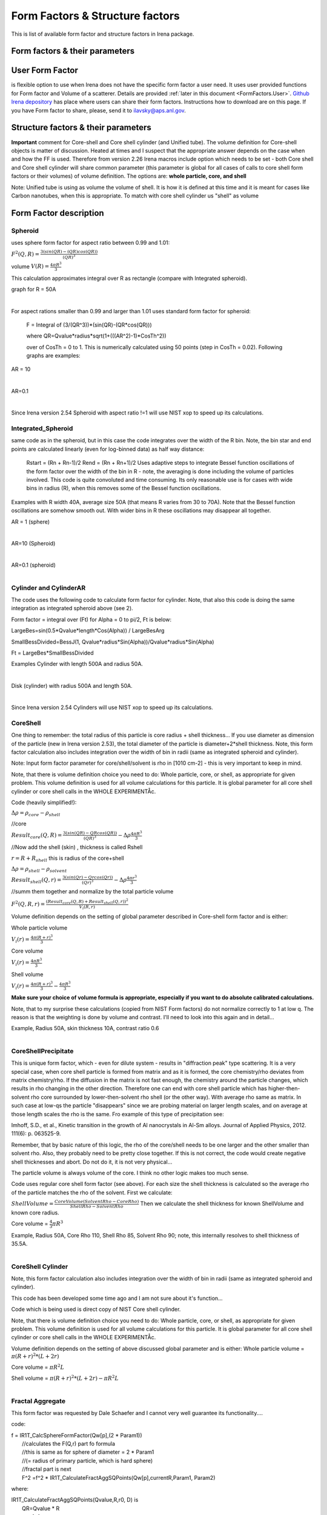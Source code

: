.. _model.FormStructureFactors:

.. index::
    model; Form Factors
    Form and Structure Factors

Form Factors & Structure factors
================================

This is list of available form factor and structure factors in Irena package.

Form factors & their parameters
-------------------------------


========          ========        ========
Form Factor       Parameter       ParticlePar
--------          --------        --------
Spheroid          AspectRatio     ParticlePar1
Intg_Spheroid     AspectRatio     ParticlePar1
Cylinder          Length   			  ParticlePar1
CylinderAR        AspectRatio     ParticlePar1
CoreShell	        CoreShellThick  ParticlePar1 //skin thickness in Angstroms
                  CoreRho         ParticlePar2  //rho [10^10 cm-2]   (not delta rho squared!!!) of core material
                  ShellRho        ParticlePar3  //rho  [10^10 cm-2]  (not delta rho squared!!!) of shell material
                  SolventRho      ParticlePar4  //rho [10^10 cm-2]   (not delta rho squared!!!) of surrounding medium  (air=0)
CoreShellShell    CoreShellThick1 ParticlePar1 //skin thickness in Angstroms
                  CoreShellThick2 ParticlePar2 //skin thickness in Angstroms
                  SolventRho      ParticlePar3 //rho [10^10 cm-2]   (not delta rho squared!!!) of surrounding medium  (air=0)
                  CoreRho         ParticlePar4  //rho [10^10 cm-2]   (not delta rho squared!!!) of core material
                  Shell 1 Rho     ParticlePar5  //rho  [10^10 cm-2]  (not delta rho squared!!!) of shell material
                  Shell 2 Rho     ParticlePar6  //rho  [10^10 cm-2]  (not delta rho squared!!!) of shell material
CoreShellCylinder Length	        ParticlePar1	//length in A
                  WallThickness   ParticlePar2	//in A
                  CoreRho         ParticlePar3  //rho  [10^10 cm-2]  (not delta rho squared!!!) of core material
                  ShellRho        ParticlePar4  //rho [10^10 cm-2]   (not delta rho squared!!!) of shell material
                  SolventRho      ParticlePar5  //rho [10^10 cm-2]   (not delta rho squared!!!) of surrounding medium  (air=0)
CoreShellPrec	    CoreShellThick  Is calculated for each size, so the avergae contrast of the core+shell is same as contrast of the solvent.
		              CoreRho         ParticlePar2 //rho [10^10 cm-2]   (not delta rho squared!!!) of core material
		              ShellRho        ParticlePar3  //rho  [10^10 cm-2]  (not delta rho squared!!!) of shell material
		              SolventRho      ParticlePar4  //rho [10^10 cm-2]   (not delta rho squared!!!) of surrounding medium  (air=0)
Fractal agg       FrRadOfPriPart  ParticlePar1  //radius of primary particle
			            FractalDim      ParticlePar2  //Fractal dimension
SphWHSLocMonoSq   Distance for HS model as ratio to part radius
                  Hard Sphere     model fraction
Janus CS Mic 1    particle size   Is total size of the particle (R0 in the figure in description)
			            Shell_Thickness ParticlePar1//shell thickness
			            SolventRho      ParticlePar2	// rho for solvent
			            CoreRho         ParticlePar3	// rho for core material
			            Shell1Rho       ParticlePar4	// rho for shell 1
			            Shell2Rho       ParticlePar5	// rho for shell 2
Janus CS Mi2 2    particle size here is shell thickness!!!
			            Core_Size       ParticlePar1	// Core radius A
			            SolventRho      ParticlePar2	// rho for solvent
			            CoreRho         ParticlePar3	// rho for core material
			            Shell1Rho       ParticlePar4	// rho for shell 1
			            Shell2Rho       ParticlePar5	// rho for shell 2
Janus CS Mic 3    Particle size   Is core radius
			            Shell_Thickness ParticlePar1	// Shell Thickness A
			            SolventRho      ParticlePar2	// rho for solvent
			            CoreRho         ParticlePar3	// rho for core material
			            Shell1Rho       ParticlePar4	// rho for shell 1
			            Shell2Rho       ParticlePar5	// rho for shell 2
RectParallepid    Particle size   Is side a
			            Side B ratio    ParticlePar1	// Ratio side B/A
			            Side C ratio    ParticlePar2	// Ratio side C/A
========          ========        ========

.. index::
		model; User Form Factor

**User Form Factor**
--------------------

is flexible option to use when Irena does not have the specific form factor a user need. It uses user provided functions for Form factor and Volume of a scatterer. Details are provided :ref:`later in this document <FormFactors.User>`. `Github Irena depository
<https://github.com/jilavsky/SAXS_IgorCode/tree/master/User%20form%20factors%20for%20Irena/>`_ has place where users can share their form factors. Instructions how to download are on this page. If you have Form factor to share, please, send it to ilavsky@aps.anl.gov.

.. index::
		model; Structure Factors

Structure factors & their parameters
------------------------------------

=============        ========       ========
Structure Fct        Parameter      ParticlePar
Interferences        ref            Beaucage, G. (1995). J Appl Crystallogr 28, 717-728.
                     Par1           ETA (center-to-center distance)
                     Par2           Pack (number of particles In nearest neighbor sphere)
Hard Spheres         ref            Percus-Yevick model, PERCUS,YEVICK PHYS. REV. 110 1 (1958), THIELE J. CHEM PHYS. 39 474 (1968), WERTHEIM  PHYS. REV. LETT. 47 1462 (1981)
                     Par1           Radius [A] (center-to-center distance between particles is 2\*Par1)
                     Par2           Volume fraction (fraction)
Square Well          ref            SHARMA,SHARMA, PHYSICA 89A,(1977),212, NOTE - depths >1.5kT and volume fractions > 0.08 give UNPHYSICAL RESULTS when compared to Monte Carlo simulations
                     Par1           Radius [A]
                     Par2           Volume fraction (fraction)
                     Par3           Well depth e/kT, dimensionless, positive values are attractive
                     Par4           Well width, multiples of diameters
Sticky hard sph.     ref            no reference given in NIST macros
                     Par1           Radius [A]
                     Par2           Volume fraction (fraction)
                     Par3           Perturbation parameter (0.1)
                     Par4           Stickiness, tau
Hayer Penfold MSA    ref            no reference given in NIST macros
                     Par1           Radius [A]
                     Par2           Charges
                     Par3           Volume fraction
                     Par4           Temperature in Kelvin
                     Par5           Monovalent salt concentration (M)
                     Par6           dielectric constant of solvent
Interprecipitate     ref            Formula 6 in APPLIED PHYSICS LETTERS 93, 161904 (2008)
                     Par1           Distance L [A]
                     Par2           Sigma (root-mean-square deviation (ordering factor))
DisorderedCrystal    ref            https://en.wikipedia.org/wiki/Structure_factor#Finite_crystals_with_disorder_of_the_second_kind
                     Par1           Distance a [A]
                     Par2           Sigma (root-mean-square deviation (ordering factor))
========             ========        ========



**Important** comment for Core-shell and Core shell cylinder (and Unified tube). The volume definition for Core-shell objects is matter of discussion. Heated at times and I suspect that the appropriate answer depends on the case when and how the FF is used. Therefore from version 2.26 Irena macros include option which needs to be set - both Core shell and Core shell cylinder will share common parameter (this parameter is global for all cases of calls to core shell form factors or their volumes) of volume definition.
The options are: **whole particle, core, and shell**

Note: Unified tube is using as volume the volume of shell. It is how it is defined at this time and it is meant for cases like Carbon nanotubes, when this is appropriate. To match with core shell cylinder us "shell" as volume

Form Factor description
-----------------------

.. _FormFactors.Spheroid:

.. index::
    Form Factors; Spheroid

**Spheroid**
^^^^^^^^^^^^
uses sphere form factor for aspect ratio between 0.99 and 1.01:

:math:`F^2(Q,R)=\frac{3(sin(QR)-(QR)cos(QR))}{(QR)^3}`

volume :math:`V(R)=\frac{4\pi R^3}{3}`

This calculation approximates integral over R as rectangle (compare with Integrated spheroid).

graph for R = 50A

.. Figure:: media/FormFactor_sphere.png
   :align: left
   :width: 420px
   :figwidth: 100%



For aspect rations smaller than 0.99 and larger than 1.01 uses standard form factor for spheroid:

	F = Integral of (3/(QR^3))*(sin(QR)-(QR*cos(QR)))

	where QR=Qvalue*radius*sqrt(1+(((AR^2)-1)*CosTh^2))

	over of CosTh = 0 to 1. This is numerically calculated using 50 points (step in CosTh = 0.02).  Following graphs are examples:

AR = 10

.. Figure:: media/FormFactor_SpheroidAR10.png
   :align: left
   :width: 420px
   :figwidth: 100%

AR=0.1

.. Figure:: media/FormFactor_SpheroidAR01.png
   :align: left
   :width: 420px
   :figwidth: 100%

Since Irena version 2.54 Spheroid with aspect ratio !=1 will use NIST xop to speed up its calculations.

.. _FormFactors.IntegratedSpheroid:

.. index::
    Form Factors; Integrated Spheroid

**Integrated_Spheroid**
^^^^^^^^^^^^^^^^^^^^^^^

same code as in the spheroid, but in this case the code integrates over the width of the R bin.
Note, the bin star and end points are calculated linearly (even for log-binned data) as half way distance:
	Rstart = (Rn + Rn-1)/2
	Rend  =  (Rn + Rn+1)/2
	Uses adaptive steps to integrate Bessel function oscillations of the form factor over the width of the bin in R  - note, the averaging is done including the volume of particles involved. This code is quite convoluted and time consuming. Its only reasonable use is for cases with wide bins in radius (R), when this removes some of the Bessel function oscillations.

Examples with R width 40A, average size 50A (that means R varies from 30 to 70A). Note that the Bessel function oscillations are somehow smooth out. With wider bins in R these oscillations may disappear all together.

AR = 1 (sphere)

.. Figure:: media/FormFactor_IntgSphere.png
   :align: left
   :width: 420px
   :figwidth: 100%

AR=10 (Spheroid)

.. Figure:: media/FormFactor_IntgSphAR10.png
   :align: left
   :width: 420px
   :figwidth: 100%

AR=0.1 (spheroid)

.. Figure:: media/FormFactor_IntgSphAR01.png
   :align: left
   :width: 420px
   :figwidth: 100%

.. _FormFactors.Cylinder:

.. index::
    Form Factors; Cylinder
    Form Factors; CylinderAR

**Cylinder** and **CylinderAR**
^^^^^^^^^^^^^^^^^^^^^^^^^^^^^^^

The code uses the following code to calculate form factor for cylinder. Note, that also this code is doing the same integration as integrated spheroid above (see 2).

Form factor = integral over (Ft) for Alpha = 0 to pi/2, Ft is below:

LargeBes=sin(0.5*Qvalue*length*Cos(Alpha)) / LargeBesArg

SmallBessDivided=BessJ(1, Qvalue*radius*Sin(Alpha))/Qvalue*radius*Sin(Alpha)

Ft  = LargeBes*SmallBessDivided

Examples
Cylinder with length 500A and radius 50A.

.. Figure:: media/FormFactor_Cylinder.png
   :align: left
   :width: 420px
   :figwidth: 100%

Disk (cylinder) with radius 500A and length 50A.

.. Figure:: media/FormFactor_Disk.png
   :align: left
   :width: 420px
   :figwidth: 100%

Since Irena version 2.54 Cylinders will use NIST xop to speed up its calculations.


.. _FormFactors.CoreShell:

.. index::
    Form Factors; CoreShell

**CoreShell**
^^^^^^^^^^^^^

One thing to remember: the total radius of this particle is core radius + shell thickness... If you use diameter as dimension of the particle (new in Irena version 2.53), the total diameter of the particle is diameter+2*shell thickness.
Note, this form factor calculation also includes integration over the width of bin in radii (same as integrated spheroid and cylinder).

Note: Input form factor parameter for core/shell/solvent is rho in
[1010 cm-2] - this is very important to keep in mind.

Note, that there is volume definition choice you need to do: Whole particle, core, or shell, as appropriate for given problem. This volume definition is used for all volume calculations for this particle. It is global parameter for all core shell cylinder or core shell calls in the WHOLE EXPERIMENTÅc.

Code (heavily simplified!):

:math:`\Delta\rho=\rho_{core} - \rho_{shell}`

//core

:math:`Result_{core}(Q,R)=\frac{3(sin(QR)-QRcos(QR))}{(QR)^3} - \Delta\rho \frac{4\pi R^3}{3}`

//Now add the shell (skin) , thickness is called Rshell

:math:`r = R+R_{shell}` this is radius of the core+shell

:math:`\Delta\rho=\rho_{shell} - \rho_{solvent}`

:math:`Result_{shell}(Q,r)=\frac{3(sin(Qr)-Qrcos(Qr))}{(Qr)^3} - \Delta\rho \frac{4\pi r^3}{3}`

//summ them together and normalize by the total particle volume

:math:`F^2(Q,R,r)=\frac{(Result_{core}(Q,R) + Result_{shell}(Q,r))^2}{V_{i}(R,r)}`

Volume definition depends on the setting of global parameter described in Core-shell form factor and is either:

Whole particle volume

:math:`V_{i}(r)=\frac{4\pi (R+r)^3}{3}`

Core volume

:math:`V_{i}(r)=\frac{4\pi R^3}{3}`

Shell volume

:math:`V_{i}(r)=\frac{4\pi (R+r)^3}{3} - \frac{4\pi R^3}{3}`

**Make sure your choice of volume formula is appropriate, especially if you want to do absolute calibrated calculations.**

Note, that to my surprise these calculations (copied from NIST Form factors) do not normalize correctly to 1 at low q. The reason is that the weighting is done by volume and contrast. I'll need to look into this again and in detail...


Example, Radius 50A, skin thickness 10A, contrast ratio 0.6

.. Figure:: media/FormFactor_CoreShell.png
   :align: left
   :width: 420px
   :figwidth: 100%

.. _FormFactors.CoreShellPrecipitate:

.. index::
    Form Factors; CoreShell precipitate

**CoreShellPrecipitate**
^^^^^^^^^^^^^^^^^^^^^^^^

This is unique form factor, which - even for dilute system - results in "diffraction peak" type scattering. It is a very special case, when core shell particle is formed from matrix and as it is formed, the core chemistry/rho deviates from matrix chemistry/rho. If the diffusion in the matrix is not fast enough, the chemistry around the particle changes, which results in rho changing in the other direction. Therefore one can end with core shell particle which has higher-then-solvent rho core surrounded by lower-then-solvent rho shell (or the other way). With average rho same as matrix. In such case at low-qs the particle "disappears" since we are probing material on larger length scales, and on average at those length scales the rho is the same. Fro example of this type of precipitation see:

Imhoff, S.D., et al., Kinetic transition in the growth of Al nanocrystals in Al-Sm alloys. Journal of Applied Physics, 2012. 111(6): p. 063525-9.

Remember, that by basic nature of this logic, the rho of the core/shell needs to be one larger and the other smaller than solvent rho. Also, they probably need to be pretty close together. If this is not correct, the code would create negative shell thicknesses and abort. Do not do it, it is not very physical...

The particle volume is always volume of the core. I think no other logic makes too much sense.

Code uses regular core shell form factor (see above). For each size the shell thickness is calculated so the average rho of the particle matches the rho of the solvent. First we calculate:

:math:`ShellVolume=\frac{CoreVolume(SolventRho - CoreRho)}{ShellRho - SolventRho}` Then we calculate the shell thickness for known ShellVolume and known core radius.

Core volume = :math:`\frac{4}{3} \pi R^3`

Example, Radius 50A, Core Rho 110, Shell Rho 85, Solvent Rho 90; note, this internally resolves to shell thickness of 35.5A.

.. Figure:: media/FormFactor_CoreShellPrecip.png
   :align: left
   :width: 420px
   :figwidth: 100%

.. _FormFactors.CoreShellCylinder:

.. index::
    Form Factors; CoreShell Cylinder

**CoreShell Cylinder**
^^^^^^^^^^^^^^^^^^^^^^

Note, this form factor calculation also includes integration over the width of bin in radii (same as integrated spheroid and cylinder).

This code has been developed some time ago and I am not sure about it's function...

Code  which is being used is direct copy of NIST Core shell cylinder.

Note, that there is volume definition choice you need to do: Whole particle, core, or shell, as appropriate for given problem. This volume definition is used for all volume calculations for this particle. It is global parameter for all core shell cylinder or core shell calls in the WHOLE EXPERIMENTÅc.

Volume definition depends on the setting of above discussed global parameter and is either:
Whole particle volume =  :math:`\pi*(R+r)^2*(L+2r)`

Core volume = :math:`\pi R^2L`

Shell volume = :math:`\pi*(R+r)^2*(L+2r) - \pi R^2L`

.. Figure:: media/FormFactor_CoreShellCyl.png
   :align: left
   :width: 420px
   :figwidth: 100%


.. _FormFactors.FractalAggregate:

.. index::
    Form Factors; Fractal Aggregate

**Fractal Aggregate**
^^^^^^^^^^^^^^^^^^^^^

This form factor was requested by Dale Schaefer and I cannot very well guarantee its functionality....

code:

|	 f = IR1T_CalcSphereFormFactor(Qw[p],(2 * Param1))
|	      //calculates the F(Q,r) part fo formula
|	      //this is same as for sphere of diameter = 2 * Param1
|	      //(= radius of primary particle, which is hard sphere)
|	      //fractal part is next
|	      F^2 =f^2 * IR1T_CalculateFractAggSQPoints(Qw[p],currentR,Param1, Param2)

where:

| IR1T_CalculateFractAggSQPoints(Qvalue,R,r0, D) is
|     QR=Qvalue * R
|     part1=1
|     part2=(qR * r0/R)^-D
|     part3=D * (exp(gammln(D-1)))
|     part5= (1+(qR)^-2)^((D-1)/2)
|     part4=abs(sin((D-1) * atan(qR)))
|     return (part1+part2 * part3 * part4/part5)

Note, that parameters are :
Param1 - radius of primary particle
param2 - fractal dimension of the fractal particles


Example for R=100A, radius of primary particle 10 A and fractal dimension 2.5.

.. Figure:: media/FormFactor_FractAggreg.png
   :align: left
   :width: 420px
   :figwidth: 100%

Comment: Note, that this is not scaled correctly at all... I have no idea why - apparently this formula is either wrongly coded or plainly does not behave right.

.. _FormFactors.CoreShellShell:

.. index::
    Form Factors; CoreShellShell

**CoreShellShell**
^^^^^^^^^^^^^^^^^^

This form factor has been provided by Fan Zhang, many thanks to him.
Description of the model:

.. Figure:: media/FormFactor_CoreShellShell1.png
   :align: left
   :width: 420px
   :figwidth: 100%

Scattering Length Density Rho:

.. Figure:: media/FormFactor_CoreShellShell2.png
   :align: left
   :width: 420px
   :figwidth: 100%


List of Model Parameters (used in formulas):

R1 : core radius

R2 : outer radius of the first shell

R3 : outer radius of the second shell

:math:`\rho_{0}` : scattering length density of the matrix

:math:`\rho_{1}` : scattering length density of the core

:math:`\rho_{2}` : scattering length density of the first shell

:math:`\rho_{3}` : scattering length density of the second shell

First-order Bessel function of the first kind is defined as

.. math::

    J_{1}(x)=\frac{sin(x) - x*cos(x)}{x^2}

Volume is defined as

.. math::

    V_{i}(r)=\frac{4\pi R_{i}^3}{3}

Form factor of the core-shell-shell structure is:

.. math::

    F(q)=\frac{3V_{1}}{qR_{1}}(\rho_1-\rho_2)J_{1}(qR_{1})+\frac{3V_{2}}{qR_{2}}(\rho_2-\rho_3)J_{1}(qR_{2})+\frac{3V_{3}}{qR_{3}}(\rho_3-\rho_0)J_{1}(qR_{3})

**NOTE -- GUI panel input parameters -- NOTE**
______________________________________________

Input parameters in the GUI panel are NOT :math:`R_{2}` or :math:`R_{3}` for the shells, but are *thicknesses* of those shells. This is to make the GUI understandable and compatible with selection of the use of radii or diameter for "size". So, in this case we have:

* "particle size" = :math:`R_{1}` - this is the dimension of the particle as defined by Modeling package. This is what your Mean size reflects.

* "Shell 1 thickness" = :math:`R_{2}` - :math:`R_{1}`, this is thickness of the shell 1 in [A].

* "Shell 2 thickness" = :math:`R_{3}` - :math:`R_{2}`, this is thickness of the shell 2 in [A].

Volume definition depends on the setting of global parameter described in Core-shell form factor and is either:

Whole particle

:math:`V_{i}(r)=\frac{4\pi (R+r)^3}{3}`

Core volume

:math:`V_{i}(r)=\frac{4\pi R^3}{3}`

Shell volume

:math:`V_{i}(r)=\frac{4\pi (R+r)^3}{3} - \frac{4\pi R^3}{3}`

**Where shell thickness "r" is sum of the two shell thicknesses form GUI (in A), i.e.,** :math:`r = R_{3}-R_{1}` **in the graph above.
Make sure your choice of volume formula is appropriate, especially if you want to do absolute calibrated calculations.**


.. _FormFactors.ShphereWHSLocMonoSq:

.. index::
    Form Factors; Sphere w HS Loc Mono Sq

**SphereWHSLocMonoSq**
^^^^^^^^^^^^^^^^^^^^^^

This is form factor combined with structure factor – Based on Jan Skov Pedersen J. Appl. Cryst paper : J. Appl. Cryst. (1994) 27, 595-608. The model is locally mono dispersed system, therefore locally one can use spheres Form factor combined with structure factor.
For each bin here the code calculates F(Q,R)^2 * S(Q,D,phi), where D ~ R via input parameter. Phi is simply fraction of Percus Yevic structure factor.

The result is different than multiplying dilute system by Structure factor – that assumes that the distance for Structure factor is the same for all sizes. In this case the ratio of distance to size of particle is the same. We assume here that the phi is the same for all sizes.

Suffise to say, that using this form factor with another structure factor is meaningless and garbage will be produced.


.. _FormFactors.JanusMicelles:

.. index::
    Form Factors; Janus Micelle
    Form Factors; CylinderAR


**Janus CoreShell Micelle**
^^^^^^^^^^^^^^^^^^^^^^^^^^^

This is form factor based on manuscript:
T. Futterer, G. A. Vliegenthart, and P. R. Lang, "Particle Scattering Factor of janus Micelles", Macromolecules 2004, 37, 8407-8413.
The Form factor follows formula 3 of this manuscript


which describes scattering from the particle on the left of the Figure 1 from their manuscript (below).

.. Figure:: media/FormFactor_Janus1.png
   :align: left
   :width: 420px
   :figwidth: 100%

Example of results:

.. Figure:: media/FormFactor_Janus2.png
   :align: left
   :width: 420px
   :figwidth: 100%

Note: the results in the above graph are scaled to F^2(Q=0) = 1. Since the formula included scattering length densities, normalization by the volume does not result in F^2(Q=0) = 1. This may result in unexpected problems with absolute calibration.

This FF is implemented twice...

| "Janus CoreShell Micelle 1"		... particle size is total size of the particle (R0 in the figure in description), parameters:
|	Shell_Thickness=ParticlePar1			//shell thickness A
|	CoreRho=ParticlePar2				// rho for core material
|	Shell1Rho=ParticlePar3			// rho for shell 1 material
|	Shell2Rho=particlePar4			// rho for shell 2 material
|	SolventRho=ParticlePar5			// rho for solvent material

| -
| "Janus CoreShell Micelle 2"		... particle size here is shell thickness!!! This may be *very* confusing!!!!, parameters:
|	Core_Size=ParticlePar1			// Core radius A
|	CoreRho=ParticlePar2				// rho for core material
|	Shell1Rho=ParticlePar3			// rho for shell 1 material
|	Shell2Rho=particlePar4			// rho for shell 2 material
|	SolventRho=ParticlePar5			// rho for solvent material

| -
| "Janus CoreShell Micelle 3"		... particle size is radius of the core (Ri in the figure in description), parameters:
|	Shell_Thickness=ParticlePar1			//shell thickness A
|	CoreRho=ParticlePar2				// rho for core material
|	Shell1Rho=ParticlePar3			// rho for shell 1 material
|	Shell2Rho=particlePar4			// rho for shell 2 material
|	SolventRho=ParticlePar5			// rho for solvent material


The reason for the two implementations is, that in usual implementation the shell thickness is fixed while the particle size has size distribution - but this is possible ONlY if core has distribution of sizes. This may be incorrect, as someone can have monodispersed cores, but distribution of shell thicknesses.

Note, that the "Janus CoreShell Micelle 2 and 3" will not work with some of the tools in Irena as all assume size represents total size (core+shell). Be warned, results will be difficult to present meaningfully! You are on your own...

| Model comparison:
| Core (Au): 		131.5 10^10cm^-1
| Shell 1	(Al2O3)	34.95 10^10
| Shell 2	(ZrO2)		46.27 10^10
| Solvant (H2O)		9.42 10^10
| volume = 0.05

**Janus CoreShell Micelle 1:**
Mean radius 40A, width 0.3A (Gauss), Shell thickness 10A,

.. Figure:: media/FormFactor_Janus3.png
   :align: left
   :width: 420px
   :figwidth: 100%

**Janus CoreShell Micelle 2:**
Core radius 30A, Mean radius 40A, width 0.3A (Gauss) :

.. Figure:: media/FormFactor_Janus4.png
   :align: left
   :figwidth: 100%
   :width: 420px


**Janus CoreShell Micelle 1:**
Pseudo sphere (shell thickness = 0), Radius = 40 A,

.. Figure:: media/FormFactor_Janus5.png
   :align: left
   :width: 420px
   :figwidth: 100%

**Real sphere**, contrast   14903.5 (Au-water):

.. Figure:: media/FormFactor_Janus6.png
   :align: left
   :width: 420px
   :figwidth: 100%

Note the suspicious difference in calibrations. See note above about my suspicion on the problem here...

Real core shell system (pick shell contrast 34.95). Use "Whole particle" as volume.

.. Figure:: media/FormFactor_Janus7.png
   :align: left
   :width: 420px
   :figwidth: 100%

Janus CoreShell Micelle 1, fake the core shell with same contrast (34.95) for both shells. Recall that the total size of the CoreShell in Irena is radius of core ("Radius")+ shell thickness; while for Janus CoreShell Micelle 1 it is just Radius (see figure).

.. Figure:: media/FormFactor_Janus8.png
   :align: left
   :width: 420px
   :figwidth: 100%

The difference in absolute intensity here is surely related to different assumptions on volume of particle.

.. _FormFactors.RectangularParallelepiped:

.. index::
    Form Factors; rectangular Parallelepiped

**RectParallelepiped**
^^^^^^^^^^^^^^^^^^^^^^

This is form factor or rectangular Parallelpiped, cuboid shape with side A x B x C and all angle 90 degrees.
This form factor is ONLY available if NIST form factor xop is installed on the computer. If you install NIST SANS package http://www.ncnr.nist.gov/programs/sans/data/red_anal.html
it installs xop which provides fast calculations of the various form factors. Since version 2.53 Irena will take advantage of some of these form factors.
In the case of rectangular Parallelpiped see NIST form factor description. It seems they had to go to original manuscript and recreate the form factor from the German original,  Mittelbach and Porod, Acta Phys. Austriaca 14 (1961) 185-211, equations (1), (13), and (14) (in German!). Most publications citing this form factor seem to be wrong (I think there is error in Pedersen 1997 manuscript I was working with, Steven cites other manuscripts which seem to have bugs in them).

If you use this form factor, cite Steven Kline manuscript for NIST package: "Reduction and Analysis of SANS and USANS Data using Igor Pro", Kline, S. R. J Appl. Cryst. 39(6), 895 (2006).

Here is example of Form factor

Cuboid, 60A sides:

.. Figure:: media/FormFactor_Parallelepip1.png
   :align: left
   :width: 420px
   :figwidth: 100%


Hereis Parallelepiped with sides 60A, 120A, 180A:

.. Figure:: media/FormFactor_Parallelepip2.png
   :align: left
   :width: 400px
   :figwidth: 100%


Note, Irena assumed some size distribution (narrow, but some) while NIST package, assumes monodispersed particle. Therefore the differences in oscillations.

.. _FormFactors.User:

.. index::
    Form Factors; User
		model; User Form Factor

**User Form Factor**
--------------------

is flexible option to use when Irena does not have the specific form factor a user need. It uses user provided functions for Form factor and Volume of a scatterer. User provided functions need to be in the form of:

F(q,R,par1,par2,par3,par4,par5) = Form factor itself

V(R,par1,par2,par3,par4,par5) = Volume of particle function

the names for these need to be provided in strings, the input of these function is q [1/A] and R [A]. These function must declare the 5 parameters, but they are not required to use them internally, when not needed. Graphical interface for the controls of the User Form Factor opens when User form factor is selected (or reselected if needed). The GUI opens together with text document describing how to use and some demo functions:

.. Figure:: media/FormFactorUserGUI.jpg
   :align: left
   :width: 420px
   :figwidth: 100%

.. Figure:: media/FormFactorInstructions.jpg
   :align: left
   :width: 620px
   :figwidth: 100%

`Github Irena depository
<https://github.com/jilavsky/SAXS_IgorCode/tree/master/User%20form%20factors%20for%20Irena/>`_ has place where users can share their form factors. Instructions how to download are on this page. If you have Form factor to share, please, send it to ilavsky@aps.anl.gov.

Example of these functions for sphere:
^^^^^^^^^^^^^^^^^^^^^^^^^^^^^^^^^^^^^^

| Function IR1T_ExampleSphereFFPoints(Q,radius, par1,par2,par3,par4,par5)	//Sphere Form factor
| 	variable Q, radius, par1,par2,par3,par4,par5
| 	variable QR=Q * radius
| 	return (3/(QR * QR * QR)) * (sin(QR)-(QR * cos(QR)))
| end

| Function IR1T_ExampleSphereVolume(radius, par1,par2,par3,par4,par5)		//returns the sphere volume
| 	variable radius, par1,par2,par3,par4,par5
| 	return ((4/3) * pi * radius * radius * radius)
| end

**Testing and using Form factors in users own code**
----------------------------------------------------

To verify that the form factor works for you and to use the form factor if your own functions use following process and functions:

1. Generate Q wave with Qs for which the data are to be calculated
2. Generate intensity wave (will be redimensioned as necessary, so the only thing is, it should be double precision).
3. Generate distribution of radii wave - if you want to use single R, create wave with single point
4. decide what you want to calculate:

| 	F^2			    powerFct=0
| 	V * F^2		  powerFct=1
| 	V^2 * F^2		powerFct=2

5. Run following command:
IR1T_GenerateGMatrix(R_FF,Q_wave,R_dist,powerFct,"form factor name",param1,param2,param3,param4,param5, "", "")

This function will return R_intensity, which is generally matrix with dimensions
numpoints(Q_vector) x numpoints(R_dist), if R_dist has 1 point only, returned is wave
(vector) as expected and reasonable...
The param1 - param5 are form factor parameters, as desribed in chapter 1, the "" at the end are for user form factor functions (there go the strings with names of user form factor and volume function).
"form factor name" is name from list in chapter 1.


6. Create log-log plot of the data if R_dist has single point. If R_dist has more point, well, you have to pull out the right column of data you need to plot.

Note, that if the IR1T_GenerateGMatrix function returns wave of NaN values if unknown name of form factor is passed in.


| **Example of code:**
| make/N=100 Q_wave
| Q_wave=0.001+p/100   //will create 100 points wave with values 0.001 to 1) values
| Make/O/D R_FF       //makes some place for form factor
| make R_dist
| R_dist=50

or

| make/N=3 R_dist
| R_dist={10,50,100}    	//creates R distribution and sets values
| IR1T_GenerateGMatrix(R_FF,Q_wave,R_dist,powerFct,"form factor name",param1,param2,param3,param4,param5, "", "")
|
| Note, above lines belong on one line together!
| replace powerFct with 0, 1,or 2!
|  replace "form factor name" with name of form factor you want to use

Display R_FF vs Q_wave

ModifyGraph log=1
	//creates log-log graph of


.. _StructureFactors.Desription:

.. index::
    Structure Factors

**Structure factors description**
^^^^^^^^^^^^^^^^^^^^^^^^^^^^^^^^^

This is list of library of structure factors. These structure factors enable to deal with limited S(Q) effects in Irena package. The functionality is provided by library, which can be called by any other user code. The library provides also GUI for setting the user parameters. In principle, further structure factors can be added if they have less than 5 parameters.


.. _StructureFactors.Interferences:

.. index::
    Structure Factors; Interferences

**Interferences**
^^^^^^^^^^^^^^^^^

This is original structure factor in Irena package. It has been provided as part of Unified fit model by Gregg Beaucage and is listed in his publication: Beaucage, G. (1995). Chapter 9 in ÅgHybrid Organic-Inorganic CompositesÅh, ACS symposium Series 585, edited by J. E. Mark, C. Y-C. Lee, and P. A. Bianconi, 207th National Meeting of the American Chemical Society, San Diego, CA, March 13-17, 1994. American Chemical Society, Washington, DC 1995. Pg. 97 – 111.

.. math::
    S(Q)=\frac{1}{1+k\frac{3(sin(Q\xi)-q\xi(cos(Q\xi)))}{(Q\xi)^3}}


Note, that this model is, for most practical purposes, close to Hard spheres model with different definition of the parameters k ("Pack") and :math:`\xi` ("ETA"). Modeling extends the capabilities by including three more structure factors using code available from NIST Igor package (ref). Included are now: Hard spheres, Square Well, and Sticky Hard Spheres, which can be used in addition to interferences model above and no structure factor (dilute limit).

.. Figure:: media/StructureFactor_Interferences.png
   :align: left
   :width: 420px
   :figwidth: 100%

.. _StructureFactors.HardSpheres:

.. index::
    Structure Factors; Hard Spheres

**HardSpheres**
^^^^^^^^^^^^^^^

The code for this structure factor has been copied from NIST SAS macros (Kline, S. R. (2006). J Appl Crystallogr 39, 895-900). Please, give them credit when using this structure factor. (http://www.ncnr.nist.gov/programs/sans/data/data_anal.html)

This is graph of NIST model and Irena implementation. Some info on HS parameters: The Radius is half distance between the centers of neighboring particles, so center-to-center distance is 2\*RHS. The volume fraction is real Hard spheres volume fraction. If the sample is inhomogeneous, the volume fraction calculated from absolutely calibrated intensity of small angle scattering may be different (typically smaller) that structure factor volume fraction.


.. Figure:: media/StructureFactor_HardSpheres.png
   :align: left
   :width: 420px
   :figwidth: 100%

.. _StructureFactors.StickyHardSpheres:

.. index::
    Structure Factors; Sticky hard Spheres

**StickyHardSpheres**
^^^^^^^^^^^^^^^^^^^^^

The code for this structure factor has been copied from NIST SAS macros (Kline, S. R. (2006). J Appl Crystallogr 39, 895-900). Please, give them credit when using this structure factor. (http://www.ncnr.nist.gov/programs/sans/data/data_anal.html)Åc


.. Figure:: media/StructureFactor_StickyHS.png
   :align: left
   :width: 420px
   :figwidth: 100%


.. _StructureFactors.SquareWell:

.. index::
    Structure Factors; Square Well


**SquareWell**
^^^^^^^^^^^^^^

The code for this structure factor has been copied from NIST SAS macros (Kline, S. R. (2006). J Appl Crystallogr 39, 895-900). Please, give them credit when using this structure factor. (http://www.ncnr.nist.gov/programs/sans/data/data_anal.html)Åc


.. Figure:: media/StructureFactor_SquareWell.png
   :align: left
   :width: 420px
   :figwidth: 100%


.. _StructureFactors.HayerPenfoldMSA:

.. index::
    Structure Factors; HayerPenfoldMSA

**HayerPenfoldMSA**
^^^^^^^^^^^^^^^^^^^

The code for this structure factor has been copied from NIST SAS macros (Kline, S. R. (2006). For any details on the use of these, please see the original code and description from NIST data analysis package (http://www.ncnr.nist.gov/programs/sans/data/data_anal.html)Åc Please, give them credit when using this structure factor.


.. Figure:: media/StructureFactor_HPSA.png
   :align: left
   :width: 420px
   :figwidth: 100%


This is graph fro standard NIST set of parameters for both Irena package (black line) and NIST package (red dots). Both assume ONLY structure factor (Form factor is set to 1). The parameters were:

| Diameter (A)	41.5  NOTE: Irena uses here radius, which is converted to diameter inside the structure factor. This is to keep consistency with other structure factors.
| Charge	19
| Volume Fraction	0.0192
| Temperature(K)	298
| monovalent salt conc. (M)	0
| dielectric constant of solvent	78

Units are mentioned in the help for each filed on the Structure factor panel (you may have to enable help on Mac, it is shown always on PC in the bottom left corner of the Igor window).

Important note: this is comment from original NIST code.

| **NOTE**     THIS CALCULATION REQUIRES THAT THE NUMBER OF
|              Q-VALUES AT WHICH THE S(Q) IS CALCULATED BE
|              A POWER OF 2
| this is at this time NOT enforced in Irena implementation... I am not sure if this is really problem or not. How do I find out? Users need to test this for me and if necessary, I need to try it out. In my testing there was NO problem with the results when the number of q pointds was arbitrary number of points...



.. _StructureFactors.Interprecipitate:

.. index::
    Structure Factors; Interprecipitate


**InterPrecipitate**
^^^^^^^^^^^^^^^^^^^^

The code for this structure factor has been created on user request for study of precipitation in metals. It is based on formula 6 from APPLIED PHYSICS LETTERS 93, 161904 (2008), Study of nanoprecipitates in a nickel-based superalloy using small-angle neutron scattering and transmission electron microscopy by : E-Wen Huang, Peter K. Liaw, Lionel Porcar, Yun Liu, Yee-Lang Liu, Ji-Jung Kai, and Wei-Ren Chen. This manuscript refers for this formula to paper by R. Giordano, A. Grasso, and J. Teixeira, Phys. Rev. A 43, 6894 (1991). I did not look up original reference, so check it yourself to make sure thef ormula is OKÅc


.. Figure:: media/StructureFactor_Interprecipitate.png
   :align: left
   :width: 420px
   :figwidth: 100%


Structure factor has two parameters - L distance and sigma  - root-mean-square deviation (ordering factor):

.. math::
    S(Q,L,\sigma)=2\{\frac{1-\exp[-(Q^2\sigma^2)/4]cos(QL)}{1-2\exp[-(Q^2\sigma^2)/4]cos(QL)+\exp[-(Q^2\sigma^2)/2]} \}-1


In Igor code this is programmed:

top = :math:`1 - \exp(-(Q^2\sigma^2)/4)cos(QL)`

bot = :math:`1-2\exp(-(Q^2 \sigma^2)/4)cos(QL) + \exp(-(Q^2\sigma^2)/2)`

:math:`S(Q,L,\sigma) = 2\frac{top}{bot} - 1`

This is model of the SF for L=200 and Sigma=20 (Sigma/L=10). I have no way of testing this so this formula has not been checked against any data.


.. _StructureFactors.DisorderedCrystal:

.. index::
    Structure Factors; DisorderedCrystal


**DisorderedCrystal**
^^^^^^^^^^^^^^^^^^^^^

The code for this structure factor has been created on user request. Formula can be found on wikipedia: https://en.wikipedia.org/wiki/Structure_factor#Finite_crystals_with_disorder_of_the_second_kind and is this equation from the web site :

https://wikimedia.org/api/rest_v1/media/math/render/svg/2fcf3e7d435e9a597a2f872ad0df72bd4352bbbd (linked on 8/12/2021)

Structure factor has two parameters - distance "a" and Gausian distribution width = ordering factor :math:`\sigma`. Formulas are here:

:math:`r = \exp(-Q^2\sigma^2/2)`

.. math::
    S(Q,a,\sigma)=\frac{1-r^2}{1+r^2-2rcos(Qa)}


This is model of the SF for L=800 and Sigma=50. I have no way of testing this so this formula has not been checked against any data.


.. Figure:: media/StructureFactor_DisordredCrystal.jpg
   :align: left
   :width: 420px
   :figwidth: 100%


**Calling the library and use**
^^^^^^^^^^^^^^^^^^^^^^^^^^^^^^^

Users can use built in library in their own code using following calls:

1. initialize by calling: IR2S_InitStructureFactors()

this is where the list of known structure factors is:  SVAR ListOfStructureFactors=root\:Packages\:StructureFactorCalc:ListOfStructureFactors

2. use by calling:

IR2S_CalcStructureFactor(SFname,Qvalue,Par1,Par2,Par3,Par4,Par5,Par6)

I(Q) = I(Q, dilute limit) * IR2S_CalcStructureFactor(SFname,Qvalue,Par1,Par2,Par3,Par4,Par5,Par6)

3. Get panel by calling:
IR2S_MakeSFParamPanel(TitleStr,SFStr,P1Str,FitP1Str,LowP1Str,HighP1Str,P2Str,FitP2Str,LowP2Str,HighP2Str,P3Str,FitP3Str,LowP3Str,HighP3Str,P4Str,FitP4Str,LowP4Str,HighP4Str,P5Str,FitP5Str,LowP5Str,HighP5Str, P6Str,FitP6Str,LowP6Str,HighP6Str,SFUserSFformula)
	to disallow fitting of parameters, simply set FitP1Str="" etc.
then do not have to set low and high limits ...

Structure factors package...
IR2_OldInterferences			this is roughly hard spheres (close to Percus-Yevick model, not exactly), the ETA = 2* radius and Phi = 8 * vol. fraction for PC model.
IR2_HardSphereStruct		this is Percus-Yevick model
IR2_StickyHS_Struct			this is sticky hard spheres
IR2_SquareWellStruct			this is Square well
IR2_HayterPenfoldMSA		this is HayterPenfoldMSA
IR2_InterPrecipitateSF		this is InterPrecipitate



Following Form factors have been removed from Irena in version 2.67
-------------------------------------------------------------------

.. _FormFactors.UnifiedSphere:

.. index::
    Form Factors; Unified Sphere

**Unified_Sphere - removed in version 2.67**
^^^^^^^^^^^^^^^^^^^^^^^^^^^^^^^^^^^^^^^^^^^^

This is formula from Unified fit model by Greg Beaucage (see Unified tool and documentation for it). The parameters are calculated from the code in the manual for each different shape. Specific formulas for these shapes were provided by Dale Schaefer...

This is the code:
	G1=1
	P1=4
	Rg1=sqrt(3/5)*radius
	B1=1.62*G1/Rg1^4
	QstarVector=qvalue/(erf(qvalue*Rg1/sqrt(6)))^3
	F^2 = G1*exp(-qvalue^2*Rg1^2/3)+(B1/QstarVector^P1)

Example for R=50A compared with the spheroid with aspect ratio =1

.. Figure:: media/FormFactor_UFSphere.png
   :align: left
   :width: 420px
   :figwidth: 100%

.. _FormFactors.UnifiedRod:

.. index::
    Form Factors; Unified Rod
    Form Factors; Unified Rod AR

**Unified_Rod - removed in version 2.67**
^^^^^^^^^^^^^^^^^^^^^^^^^^^^^^^^^^^^^^^^^
**Unified_RodAR - removed in version 2.67**
^^^^^^^^^^^^^^^^^^^^^^^^^^^^^^^^^^^^^^^^^^^

This is formula from Unified fit model by Greg Beaucage (see Unified tool and documentation for it). The parameters are calculated from the code in the manual for each different shape. Specific formulas for these shapes were provided by Dale Schaefer...

This is the code:
          G2 =1
          Rg2=sqrt(Radius^2/2+Length^2/12)
          B2=G2*pi/length
          P2=1
          Rg1=sqrt(3)*Radius/2
          RgCO2=Rg1
          G1=2*G2*Radius/(3*Length)
          B1=4*G2*(Length+Radius)/(Radius^3*Length^2)
          P1=4
          QstarVector=qvalue/(erf(qvalue*Rg2/sqrt(6)))^3
          A=G2*exp(-qvalue^2*Rg2^2/3)+(B2/QstarVector^P2) * exp(-RGCO2^2 * qvalue^2/3)
          QstarVector=qvalue/(erf(qvalue*Rg1/sqrt(6)))^3
          F^2 = A + G1*exp(-qvalue^2*Rg1^2/3)+(B1/QstarVector^P1)

Example for R=50A and length 500A compared with the cylinder

.. Figure:: media/FormFactor_UFCylinder.png
   :align: left
   :width: 420px
   :figwidth: 100%

.. _FormFactors.UnifiedDisk:

.. index::
    Form Factors; Unified Disk

**Unified_Disk - removed in version 2.67**
^^^^^^^^^^^^^^^^^^^^^^^^^^^^^^^^^^^^^^^^^^

This is formula from Unified fit model by Greg Beaucage (see Unified tool and documentation for it). The parameters are calculated from the code in the manual for each different shape. Specific formulas for these shapes were provided by Dale Schaefer...

This is the code:
     	G2=1
	Rg2=sqrt(Radius^2/2+thickness^2/12)
	B2=G2*2/(radius^2)//dws guess
	P2=2
	Rg1=sqrt(3)*thickness/2// Kratky and glatter = Thickness/2
	RgCO2=1.1*Rg1
	G1=2*G2*thickness^2/(3*radius^2)
	B1=4*G2*(thickness+Radius)/(Radius^3*thickness^2)//same as rod
	P1=4
	QstarVector=Q/(erf(Q*Rg2/sqrt(6)))^3
	A=G2*exp(-Q^2*Rg2^2/3)+(B2/QstarVector^P2) * exp(-RGCO2^2 * Q^2/3)
	QstarVector=Q/(erf(Q*Rg1/sqrt(6)))^3
	F^2 = A + G1*exp(-Q^2*Rg1^2/3)+(B1/QstarVector^P1)

Example for R=250A and thickness 10A compared with the cylinder

.. Figure:: media/FormFactor_UFDisk.png
   :align: left
   :width: 420px
   :figwidth: 100%
